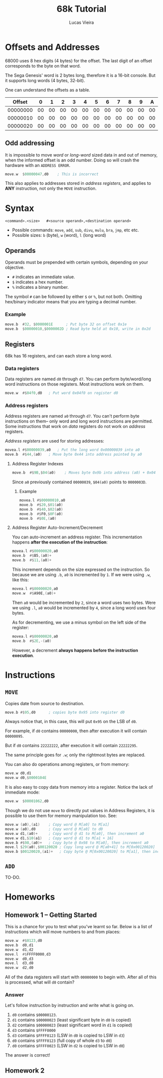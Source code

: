 #+TITLE:  68k Tutorial
#+AUTHOR: Lucas Vieira

* Offsets and Addresses

68000 uses 8 hex digits (4 bytes) for the offset. The last digit of an
offset corresponds to the byte on that word.

The Sega Genesis' word is 2 bytes long, therefore it is a 16-bit
console. But it supports long words (4 bytes, 32-bit).

One can understand the offsets as a table.

|   Offset |  0 |  1 |  2 |  3 |  4 |  5 |  6 |  7 |  8 |  9 |  A |  B |  C |  D |  E |  F |
|----------+----+----+----+----+----+----+----+----+----+----+----+----+----+----+----+----|
| 00000000 | 00 | 00 | 00 | 00 | 00 | 00 | 00 | 00 | 00 | 00 | 00 | 00 | 00 | 00 | 00 | 00 |
| 00000010 | 00 | 00 | 00 | 00 | 00 | 00 | 00 | 00 | 00 | 00 | 00 | 00 | 00 | 00 | 00 | 00 |
| 00000020 | 00 | 00 | 00 | 00 | 00 | 00 | 00 | 00 | 00 | 00 | 00 | 00 | 00 | 00 | 00 | 00 |

** Odd addressing

It is impossible to move /word/ or /long-word/ sized data in and out of
memory, when the informed offset is an odd number. Doing so will crash
the hardware with an =ADDRESS ERROR=.

#+begin_src asm
	move.w	$00000047,d0 	; This is incorrect
#+end_src

This also applies to addresses stored in /address registers/, and
applies to *ANY* instruction, not only the =MOVE= instruction.

* Syntax

#+begin_example
<command>.<size>   #<source operand>,<destination operand>
#+end_example

- Possible commands: =move=, =add=, =sub=, =divu=, =mulu=, =bra=, =jmp=, etc etc.
- Possible sizes: =b= (byte), =w= (word), =l= (long word)

** Operands

Operands must be prepended with certain symbols, depending on your
objective.

- =#= indicates an immediate value.
- =$= indicates a hex number.
- =%= indicates a binary number.

The symbol =#= can be followed by either =$= or =%=, but not both. Omitting
hex/binary indicator means that you are typing a decimal number.

*** Example

#+begin_src asm
	move.b 	#32, $0000001E 	    ; Put byte 32 on offset 0x1e
	move.b  $00000010,$0000002D ; Read byte held at 0x10, write in 0x2d
#+end_src

** Registers

68k has 16 registers, and can each store a long word.

*** Data registers

Data registers are named =d0= through =d7=.
You can perform byte/word/long word instructions on those
registers. Most instructions work on them.

#+begin_src asm
	move.w  #$04f0,d0 	; Put word 0x04f0 on register d0
#+end_src

*** Address registers

Address registers are named =a0= through =d7=.
You can't perform byte instructions on them-- only word and long word
instructions are permitted. Some instructions that work on /data/
registers do not work on /address/ registers.

/Address registers/ are used for storing addresses:

#+begin_src asm
	movea.l #$00000039,a0 	; Put the long word 0x00000039 into a0
	move.b  #$44,(a0) 	; Move byte 0x44 into address pointed by a0
#+end_src

**** Address Register Indexes

#+begin_src asm
	move.b  #$9B,$04(a0) 	; Moves byte 0x9b into address (a0) + 0x04
#+end_src

Since =a0= previously contained =00000039=, =$04(a0)= points to =0000003D=.

***** Example

#+begin_src asm
	movea.l #$00000010,a0
	move.b  #$20,$01(a0)
	move.b  #$40,$02(a0)
	move.b  #$F0,$0F(a0)
	move.b  #$0E,(a0)
#+end_src

**** Address Register Auto-Increment/Decrement

You can auto-increment an address register.
This incrementation happens *after the execution of the instruction*:

#+begin_src asm
	movea.l #$00000020,a0
	move.b  #$B5,(a0)+
	move.b  #$11,(a0)+
#+end_src

This increment depends on the size expressed on the instruction. So
because we are using =.b=, =a0= is incremented by =1=. If we were using =.w=,
like this:

#+begin_src asm
	movea.l #$00000020,a0
	move.w  #$A90E,(a0)+
#+end_src

Then =a0= would be incremented by =2=, since a word uses two bytes. Were
we using =.l=, =a0= would be incremented by =4=, since a long word uses four
bytes.

As for decrementing, we use a minus symbol on the left side of the
register:

#+begin_src asm
	movea.l #$00000020,a0
	move.b	#$2E,-(a0)
#+end_src

However, a decrement *always happens before the instruction execution*.

* Instructions

** =MOVE=

Copies date from source to destination.

#+begin_src asm
	move.b #$95,d0		; copies byte 0x95 into register d0
#+end_src

Always notice that, in this case, this will put =0x95= on the LSB of =d0=.

For example, if =d0= contains =00000000=, then after execution it will
contain =00000095=.

But if =d0= contains =22222222=, after execution it will contain
=22222295=.

The same principle goes for =.w=; only the rightmost bytes are replaced.

You can also do operations among registers, or from memory:

#+begin_src asm
	move.w d0,d1
	move.w d0,$0000104E
#+end_src

It is also easy to copy data from memory into a register. Notice the
lack of immediate mode:

#+begin_src asm
	move.w	$00001062,d0
#+end_src

Though we do not use =move= to directly put values in Address Registers,
it is possible to use them for memory manipulation too. See:

#+begin_src asm
	move.w (a0),(a1) 	; Copy word @ M[a0] to M[a1]
	move.w (a0),d0		; Copy word @ M[a0] to d0
	move.w d1,(a0)+		; Copy word @ d1 to M[a0], then increment a0
	move.w d1,$10(a1)	; Copy word @ d1 to M[a1 + 16]
	move.b #$98,(a0)+ 	; Copy byte @ 0x98 to M[a0], then increment a0
	move.l $29(a0),$00120020 ; Copy long word @ M[a0+41] to M[0x00120020]
	move.b $00120020,(a1)+	 ; Copy byte @ M[0x00120020] to M[a1], then increment a1
#+end_src

** =ADD=

TO-DO.

* Homeworks

** Homework 1 -- Getting Started

This is a chance for you to test what you've learnt so far. Below is a
list of instructions which will move numbers to and from places:

#+begin_src asm
	move.w 	#$0123,d0
	move.b 	d0,d1
	move.w	d1,d2
	move.l	#$FFFF0000,d3
	move.w	d0,d3
	move.l	d3,d0
	move.w	d2,d0
#+end_src

All of the data registers will start with =00000000= to begin
with. After all of this is processed, what will =d0= contain?

*** Answer
Let's follow instruction by instruction and write what is going on.

1. =d0= contains =$00000123=.
2. =d1= contains =$00000023= (least significant byte in =d0= is copied)
3. =d2= contains =$00000023= (least significant word in =d1= is copied)
4. =d3= contains =$FFFF0000=
5. =d3= contains =$FFFF0123= (LSW in =d0= is copied to LSW in =d3=)
6. =d0= contains =$FFFF0123= (full copy of whole =d3= to =d0=)
7. =d0= contains =$FFFF0023= (LSW in =d2= is copied to LSW in =d0=)

The answer is correct!

** Homework 2
